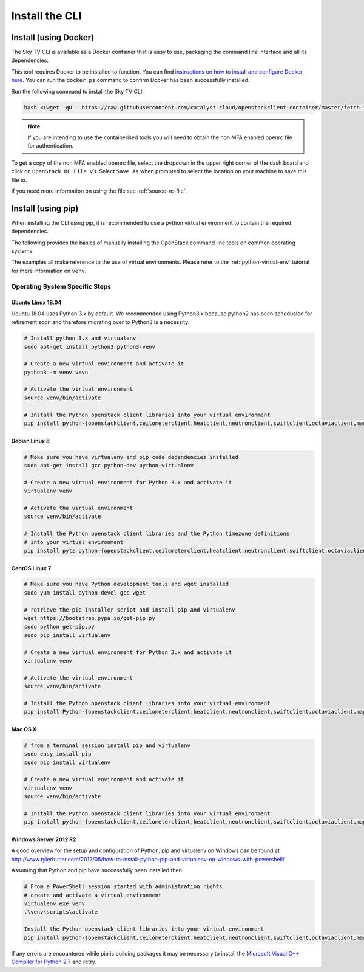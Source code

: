 .. _installing-the-cli:

###############
Install the CLI
###############


**********************
Install (using Docker)
**********************

The Sky TV CLI is available as a Docker container that is easy to use,
packaging the command line interface and all its dependencies.

This tool requires Docker to be installed to function. You can find
`instructions on how to install and configure Docker here`_. You can run the
``docker ps`` command to confirm Docker has been successfully installed.

Run the following command to install the Sky TV CLI:

.. code-block:: bash

  bash <(wget -qO - https://raw.githubusercontent.com/catalyst-cloud/openstackclient-container/master/fetch-installer.sh) -a ccloud -u https://api.cloud.catalyst.net.nz:5000/v3


.. Note::

  If you are intending to use the containerised tools you will need to obtain
  the non MFA enabled openrc file for authentication.

To get a copy of the non MFA enabled openrc file, select the dropdown in the
upper right corner of the dash board and click on ``OpenStack RC File v3``.
Select ``Save As`` when prompted to select the location on your machine to
save this file to.

.. image:: ../../_static/openrc-no-mfa.png
   :align: center

If you need more information on using the file see :ref:`source-rc-file`.

.. _instructions on how to install and configure Docker here: https://docs.docker.com/install/
.. _CLI docker container: https://github.com/catalyst-cloud/openstackclient-container





*******************
Install (using pip)
*******************

When installing the CLI using pip, it is recommended to use a python virtual
environment to contain the required dependencies.

The following provides the basics of manually installing the OpenStack command
line tools on common operating systems.

The examples all make reference to the use of virtual environments. Please
refer to the :ref:`python-virtual-env` tutorial for more information on
``venv``.

Operating System Specific Steps
===============================

Ubuntu Linux 18.04
------------------

Ubuntu 18.04 uses Python 3.x by default. We recommended using Python3.x
because python2 has been schedualed for retirement soon and therefore migrating
over to Python3 is a necessity.

.. code-block:: bash

  # Install python 3.x and virtualenv
  sudo apt-get install python3 python3-venv

  # Create a new virtual environment and activate it
  python3 -m venv vevn

  # Activate the virtual environment
  source venv/bin/activate

  # Install the Python openstack client libraries into your virtual environment
  pip install python-{openstackclient,ceilometerclient,heatclient,neutronclient,swiftclient,octaviaclient,magnumclient}


Debian Linux 8
--------------

.. code-block:: bash

  # Make sure you have virtualenv and pip code dependencies installed
  sudo apt-get install gcc python-dev python-virtualenv

  # Create a new virtual environment for Python 3.x and activate it
  virtualenv venv

  # Activate the virtual environment
  source venv/bin/activate

  # Install the Python openstack client libraries and the Python timezone definitions
  # into your virtual environment
  pip install pytz python-{openstackclient,ceilometerclient,heatclient,neutronclient,swiftclient,octaviaclient,magnumclient}

CentOS Linux 7
--------------

.. code-block:: bash

  # Make sure you have Python development tools and wget installed
  sudo yum install python-devel gcc wget

  # retrieve the pip installer script and install pip and virtualenv
  wget https://bootstrap.pypa.io/get-pip.py
  sudo python get-pip.py
  sudo pip install virtualenv

  # Create a new virtual environment for Python 3.x and activate it
  virtualenv venv

  # Activate the virtual environment
  source venv/bin/activate

  # Install the Python openstack client libraries into your virtual environment
  pip install Python-{openstackclient,ceilometerclient,heatclient,neutronclient,swiftclient,octaviaclient,magnumclient}

Mac OS X
--------

.. code-block:: bash

  # from a terminal session install pip and virtualenv
  sudo easy_install pip
  sudo pip install virtualenv

  # Create a new virtual environment and activate it
  virtualenv venv
  source venv/bin/activate

  # Install the Python openstack client libraries into your virtual environment
  pip install python-{openstackclient,ceilometerclient,heatclient,neutronclient,swiftclient,octaviaclient,magnumclient}

Windows Server 2012 R2
----------------------

A good overview for the setup and configuration of Python, pip and virtualenv
on Windows can be found at http://www.tylerbutler.com/2012/05/how-to-install-python-pip-and-virtualenv-on-windows-with-powershell/

Assuming that Python and pip have successfully been installed then

.. code-block:: powershell

  # From a PowerShell session started with administration rights
  # create and activate a virtual environment
  virtualenv.exe venv
  .\venv\scripts\activate

  Install the Python openstack client libraries into your virtual environment
  pip install python-{openstackclient,ceilometerclient,heatclient,neutronclient,swiftclient,octaviaclient,magnumclient}


If any errors are encountered while pip is building packages it may be
necessary to install the `Microsoft Visual C++ Compiler for Python 2.7`_ and retry.

.. _Microsoft Visual C++ Compiler for Python 2.7: https://www.microsoft.com/en-gb/download/details.aspx?id=44266
